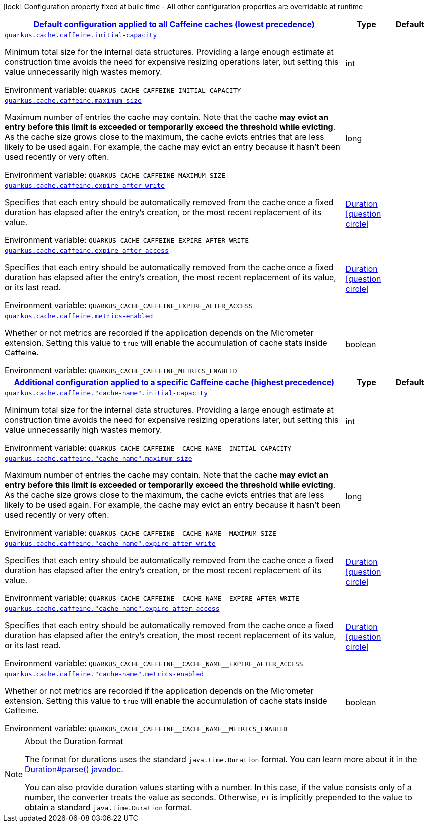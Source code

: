 
:summaryTableId: quarkus-cache-config-group-cache-config-caffeine-config
[.configuration-legend]
icon:lock[title=Fixed at build time] Configuration property fixed at build time - All other configuration properties are overridable at runtime
[.configuration-reference, cols="80,.^10,.^10"]
|===

h|[[quarkus-cache-config-group-cache-config-caffeine-config_quarkus.cache.caffeine.default-config-default-configuration-applied-to-all-caffeine-caches-lowest-precedence]]link:#quarkus-cache-config-group-cache-config-caffeine-config_quarkus.cache.caffeine.default-config-default-configuration-applied-to-all-caffeine-caches-lowest-precedence[Default configuration applied to all Caffeine caches (lowest precedence)]

h|Type
h|Default

a| [[quarkus-cache-config-group-cache-config-caffeine-config_quarkus.cache.caffeine.initial-capacity]]`link:#quarkus-cache-config-group-cache-config-caffeine-config_quarkus.cache.caffeine.initial-capacity[quarkus.cache.caffeine.initial-capacity]`


[.description]
--
Minimum total size for the internal data structures. Providing a large enough estimate at construction time avoids the need for expensive resizing operations later, but setting this value unnecessarily high wastes memory.

ifdef::add-copy-button-to-env-var[]
Environment variable: env_var_with_copy_button:+++QUARKUS_CACHE_CAFFEINE_INITIAL_CAPACITY+++[]
endif::add-copy-button-to-env-var[]
ifndef::add-copy-button-to-env-var[]
Environment variable: `+++QUARKUS_CACHE_CAFFEINE_INITIAL_CAPACITY+++`
endif::add-copy-button-to-env-var[]
--|int 
|


a| [[quarkus-cache-config-group-cache-config-caffeine-config_quarkus.cache.caffeine.maximum-size]]`link:#quarkus-cache-config-group-cache-config-caffeine-config_quarkus.cache.caffeine.maximum-size[quarkus.cache.caffeine.maximum-size]`


[.description]
--
Maximum number of entries the cache may contain. Note that the cache *may evict an entry before this limit is exceeded or temporarily exceed the threshold while evicting*. As the cache size grows close to the maximum, the cache evicts entries that are less likely to be used again. For example, the cache may evict an entry because it hasn't been used recently or very often.

ifdef::add-copy-button-to-env-var[]
Environment variable: env_var_with_copy_button:+++QUARKUS_CACHE_CAFFEINE_MAXIMUM_SIZE+++[]
endif::add-copy-button-to-env-var[]
ifndef::add-copy-button-to-env-var[]
Environment variable: `+++QUARKUS_CACHE_CAFFEINE_MAXIMUM_SIZE+++`
endif::add-copy-button-to-env-var[]
--|long 
|


a| [[quarkus-cache-config-group-cache-config-caffeine-config_quarkus.cache.caffeine.expire-after-write]]`link:#quarkus-cache-config-group-cache-config-caffeine-config_quarkus.cache.caffeine.expire-after-write[quarkus.cache.caffeine.expire-after-write]`


[.description]
--
Specifies that each entry should be automatically removed from the cache once a fixed duration has elapsed after the entry's creation, or the most recent replacement of its value.

ifdef::add-copy-button-to-env-var[]
Environment variable: env_var_with_copy_button:+++QUARKUS_CACHE_CAFFEINE_EXPIRE_AFTER_WRITE+++[]
endif::add-copy-button-to-env-var[]
ifndef::add-copy-button-to-env-var[]
Environment variable: `+++QUARKUS_CACHE_CAFFEINE_EXPIRE_AFTER_WRITE+++`
endif::add-copy-button-to-env-var[]
--|link:https://docs.oracle.com/javase/8/docs/api/java/time/Duration.html[Duration]
  link:#duration-note-anchor-{summaryTableId}[icon:question-circle[], title=More information about the Duration format]
|


a| [[quarkus-cache-config-group-cache-config-caffeine-config_quarkus.cache.caffeine.expire-after-access]]`link:#quarkus-cache-config-group-cache-config-caffeine-config_quarkus.cache.caffeine.expire-after-access[quarkus.cache.caffeine.expire-after-access]`


[.description]
--
Specifies that each entry should be automatically removed from the cache once a fixed duration has elapsed after the entry's creation, the most recent replacement of its value, or its last read.

ifdef::add-copy-button-to-env-var[]
Environment variable: env_var_with_copy_button:+++QUARKUS_CACHE_CAFFEINE_EXPIRE_AFTER_ACCESS+++[]
endif::add-copy-button-to-env-var[]
ifndef::add-copy-button-to-env-var[]
Environment variable: `+++QUARKUS_CACHE_CAFFEINE_EXPIRE_AFTER_ACCESS+++`
endif::add-copy-button-to-env-var[]
--|link:https://docs.oracle.com/javase/8/docs/api/java/time/Duration.html[Duration]
  link:#duration-note-anchor-{summaryTableId}[icon:question-circle[], title=More information about the Duration format]
|


a| [[quarkus-cache-config-group-cache-config-caffeine-config_quarkus.cache.caffeine.metrics-enabled]]`link:#quarkus-cache-config-group-cache-config-caffeine-config_quarkus.cache.caffeine.metrics-enabled[quarkus.cache.caffeine.metrics-enabled]`


[.description]
--
Whether or not metrics are recorded if the application depends on the Micrometer extension. Setting this value to `true` will enable the accumulation of cache stats inside Caffeine.

ifdef::add-copy-button-to-env-var[]
Environment variable: env_var_with_copy_button:+++QUARKUS_CACHE_CAFFEINE_METRICS_ENABLED+++[]
endif::add-copy-button-to-env-var[]
ifndef::add-copy-button-to-env-var[]
Environment variable: `+++QUARKUS_CACHE_CAFFEINE_METRICS_ENABLED+++`
endif::add-copy-button-to-env-var[]
--|boolean 
|


h|[[quarkus-cache-config-group-cache-config-caffeine-config_quarkus.cache.caffeine.caches-config-additional-configuration-applied-to-a-specific-caffeine-cache-highest-precedence]]link:#quarkus-cache-config-group-cache-config-caffeine-config_quarkus.cache.caffeine.caches-config-additional-configuration-applied-to-a-specific-caffeine-cache-highest-precedence[Additional configuration applied to a specific Caffeine cache (highest precedence)]

h|Type
h|Default

a| [[quarkus-cache-config-group-cache-config-caffeine-config_quarkus.cache.caffeine.-cache-name-.initial-capacity]]`link:#quarkus-cache-config-group-cache-config-caffeine-config_quarkus.cache.caffeine.-cache-name-.initial-capacity[quarkus.cache.caffeine."cache-name".initial-capacity]`


[.description]
--
Minimum total size for the internal data structures. Providing a large enough estimate at construction time avoids the need for expensive resizing operations later, but setting this value unnecessarily high wastes memory.

ifdef::add-copy-button-to-env-var[]
Environment variable: env_var_with_copy_button:+++QUARKUS_CACHE_CAFFEINE__CACHE_NAME__INITIAL_CAPACITY+++[]
endif::add-copy-button-to-env-var[]
ifndef::add-copy-button-to-env-var[]
Environment variable: `+++QUARKUS_CACHE_CAFFEINE__CACHE_NAME__INITIAL_CAPACITY+++`
endif::add-copy-button-to-env-var[]
--|int 
|


a| [[quarkus-cache-config-group-cache-config-caffeine-config_quarkus.cache.caffeine.-cache-name-.maximum-size]]`link:#quarkus-cache-config-group-cache-config-caffeine-config_quarkus.cache.caffeine.-cache-name-.maximum-size[quarkus.cache.caffeine."cache-name".maximum-size]`


[.description]
--
Maximum number of entries the cache may contain. Note that the cache *may evict an entry before this limit is exceeded or temporarily exceed the threshold while evicting*. As the cache size grows close to the maximum, the cache evicts entries that are less likely to be used again. For example, the cache may evict an entry because it hasn't been used recently or very often.

ifdef::add-copy-button-to-env-var[]
Environment variable: env_var_with_copy_button:+++QUARKUS_CACHE_CAFFEINE__CACHE_NAME__MAXIMUM_SIZE+++[]
endif::add-copy-button-to-env-var[]
ifndef::add-copy-button-to-env-var[]
Environment variable: `+++QUARKUS_CACHE_CAFFEINE__CACHE_NAME__MAXIMUM_SIZE+++`
endif::add-copy-button-to-env-var[]
--|long 
|


a| [[quarkus-cache-config-group-cache-config-caffeine-config_quarkus.cache.caffeine.-cache-name-.expire-after-write]]`link:#quarkus-cache-config-group-cache-config-caffeine-config_quarkus.cache.caffeine.-cache-name-.expire-after-write[quarkus.cache.caffeine."cache-name".expire-after-write]`


[.description]
--
Specifies that each entry should be automatically removed from the cache once a fixed duration has elapsed after the entry's creation, or the most recent replacement of its value.

ifdef::add-copy-button-to-env-var[]
Environment variable: env_var_with_copy_button:+++QUARKUS_CACHE_CAFFEINE__CACHE_NAME__EXPIRE_AFTER_WRITE+++[]
endif::add-copy-button-to-env-var[]
ifndef::add-copy-button-to-env-var[]
Environment variable: `+++QUARKUS_CACHE_CAFFEINE__CACHE_NAME__EXPIRE_AFTER_WRITE+++`
endif::add-copy-button-to-env-var[]
--|link:https://docs.oracle.com/javase/8/docs/api/java/time/Duration.html[Duration]
  link:#duration-note-anchor-{summaryTableId}[icon:question-circle[], title=More information about the Duration format]
|


a| [[quarkus-cache-config-group-cache-config-caffeine-config_quarkus.cache.caffeine.-cache-name-.expire-after-access]]`link:#quarkus-cache-config-group-cache-config-caffeine-config_quarkus.cache.caffeine.-cache-name-.expire-after-access[quarkus.cache.caffeine."cache-name".expire-after-access]`


[.description]
--
Specifies that each entry should be automatically removed from the cache once a fixed duration has elapsed after the entry's creation, the most recent replacement of its value, or its last read.

ifdef::add-copy-button-to-env-var[]
Environment variable: env_var_with_copy_button:+++QUARKUS_CACHE_CAFFEINE__CACHE_NAME__EXPIRE_AFTER_ACCESS+++[]
endif::add-copy-button-to-env-var[]
ifndef::add-copy-button-to-env-var[]
Environment variable: `+++QUARKUS_CACHE_CAFFEINE__CACHE_NAME__EXPIRE_AFTER_ACCESS+++`
endif::add-copy-button-to-env-var[]
--|link:https://docs.oracle.com/javase/8/docs/api/java/time/Duration.html[Duration]
  link:#duration-note-anchor-{summaryTableId}[icon:question-circle[], title=More information about the Duration format]
|


a| [[quarkus-cache-config-group-cache-config-caffeine-config_quarkus.cache.caffeine.-cache-name-.metrics-enabled]]`link:#quarkus-cache-config-group-cache-config-caffeine-config_quarkus.cache.caffeine.-cache-name-.metrics-enabled[quarkus.cache.caffeine."cache-name".metrics-enabled]`


[.description]
--
Whether or not metrics are recorded if the application depends on the Micrometer extension. Setting this value to `true` will enable the accumulation of cache stats inside Caffeine.

ifdef::add-copy-button-to-env-var[]
Environment variable: env_var_with_copy_button:+++QUARKUS_CACHE_CAFFEINE__CACHE_NAME__METRICS_ENABLED+++[]
endif::add-copy-button-to-env-var[]
ifndef::add-copy-button-to-env-var[]
Environment variable: `+++QUARKUS_CACHE_CAFFEINE__CACHE_NAME__METRICS_ENABLED+++`
endif::add-copy-button-to-env-var[]
--|boolean 
|

|===
ifndef::no-duration-note[]
[NOTE]
[id='duration-note-anchor-{summaryTableId}']
.About the Duration format
====
The format for durations uses the standard `java.time.Duration` format.
You can learn more about it in the link:https://docs.oracle.com/javase/8/docs/api/java/time/Duration.html#parse-java.lang.CharSequence-[Duration#parse() javadoc].

You can also provide duration values starting with a number.
In this case, if the value consists only of a number, the converter treats the value as seconds.
Otherwise, `PT` is implicitly prepended to the value to obtain a standard `java.time.Duration` format.
====
endif::no-duration-note[]
